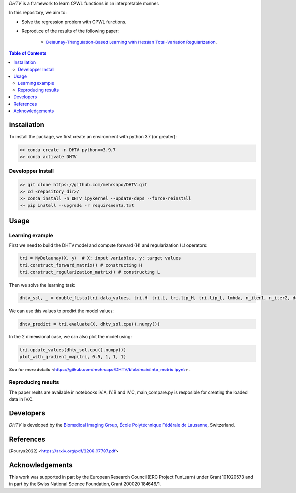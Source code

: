 *DHTV* is a framework to learn CPWL functions in an interpretable manner.

In this repository, we aim to:

* Solve the regression problem with CPWL functions.

* Reproduce of the results of the following paper:

    * `Delaunay-Triangulation-Based Learning with Hessian Total-Variation Regularization <https://arxiv.org/pdf/2208.07787.pdf>`_.



.. contents:: **Table of Contents**
    :depth: 2

Installation
============

To install the package, we first create an environment with python 3.7 (or greater):

.. code-block:: bash

    >> conda create -n DHTV python==3.9.7
    >> conda activate DHTV

Developper Install
------------------

.. code-block:: bash

   >> git clone https://github.com/mehrsapo/DHTV.git
   >> cd <repository_dir>/
   >> conda install -n DHTV ipykernel --update-deps --force-reinstall
   >> pip install --upgrade -r requirements.txt

Usage
=====
Learning example
-------------------
First we need to build the DHTV model and compute forward (H) and regularization (L) operators:

.. code-block:: python

    tri = MyDelaunay(X, y)  # X: input variables, y: target values
    tri.construct_forward_matrix() # constructing H
    tri.construct_regularization_matrix() # constructing L

Then we solve the learning task: 

.. code-block:: python

    dhtv_sol, _ = double_fista(tri.data_values, tri.H, tri.L, tri.lip_H, tri.lip_L, lmbda, n_iter1, n_iter2, device='cuda:0')

We can use this values to predict the model values: 

.. code-block:: python

    dhtv_predict = tri.evaluate(X, dhtv_sol.cpu().numpy())

In the 2 dimensional case, we can also plot the model using:

.. code-block:: python
    
    tri.update_values(dhtv_sol.cpu().numpy())
    plot_with_gradient_map(tri, 0.5, 1, 1, 1)


See for more details <https://github.com/mehrsapo/DHTV/blob/main/intp_metric.ipynb>. 
    
Reproducing results
-------------------

The paper reults are available in notebooks IV.A, IV.B and IV.C, main_compare.py is resposible for creating the loaded data in IV.C. 

Developers
==========

*DHTV* is developed by the `Biomedical Imaging Group <http://bigwww.epfl.ch/>`_,
`École Polytéchnique Fédérale de Lausanne <https://www.epfl.ch/en/>`_, Switzerland.

References
==========

.. [Pourya2022]  <https://arxiv.org/pdf/2208.07787.pdf>

Acknowledgements
================

This work was supported in part by the European Research Council (ERC Project FunLearn) under Grant 101020573 and in part by the Swiss National Science Foundation, Grant 200020 184646/1.